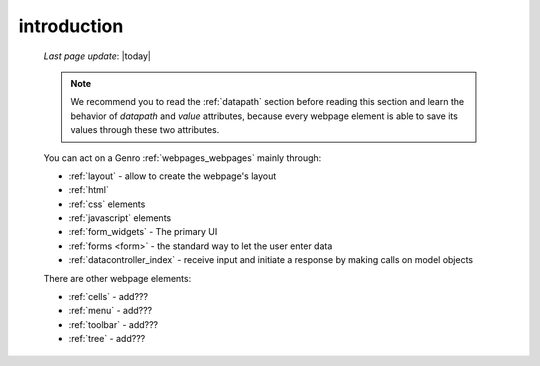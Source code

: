 .. _webpage_elements_intro:

============
introduction
============
    
    *Last page update*: |today|
    
    .. note:: We recommend you to read the :ref:`datapath` section before reading this section
              and learn the behavior of *datapath* and *value* attributes, because every webpage element
              is able to save its values through these two attributes.
    
    You can act on a Genro :ref:`webpages_webpages` mainly through:
    
    * :ref:`layout` - allow to create the webpage's layout
    * :ref:`html`
    * :ref:`css` elements
    * :ref:`javascript` elements
    * :ref:`form_widgets` - The primary UI
    * :ref:`forms <form>` - the standard way to let the user enter data
    * :ref:`datacontroller_index` - receive input and initiate a response by making calls on model objects
    
    There are other webpage elements:
    
    * :ref:`cells` - add???
    * :ref:`menu` - add???
    * :ref:`toolbar` - add???
    * :ref:`tree` - add???
    